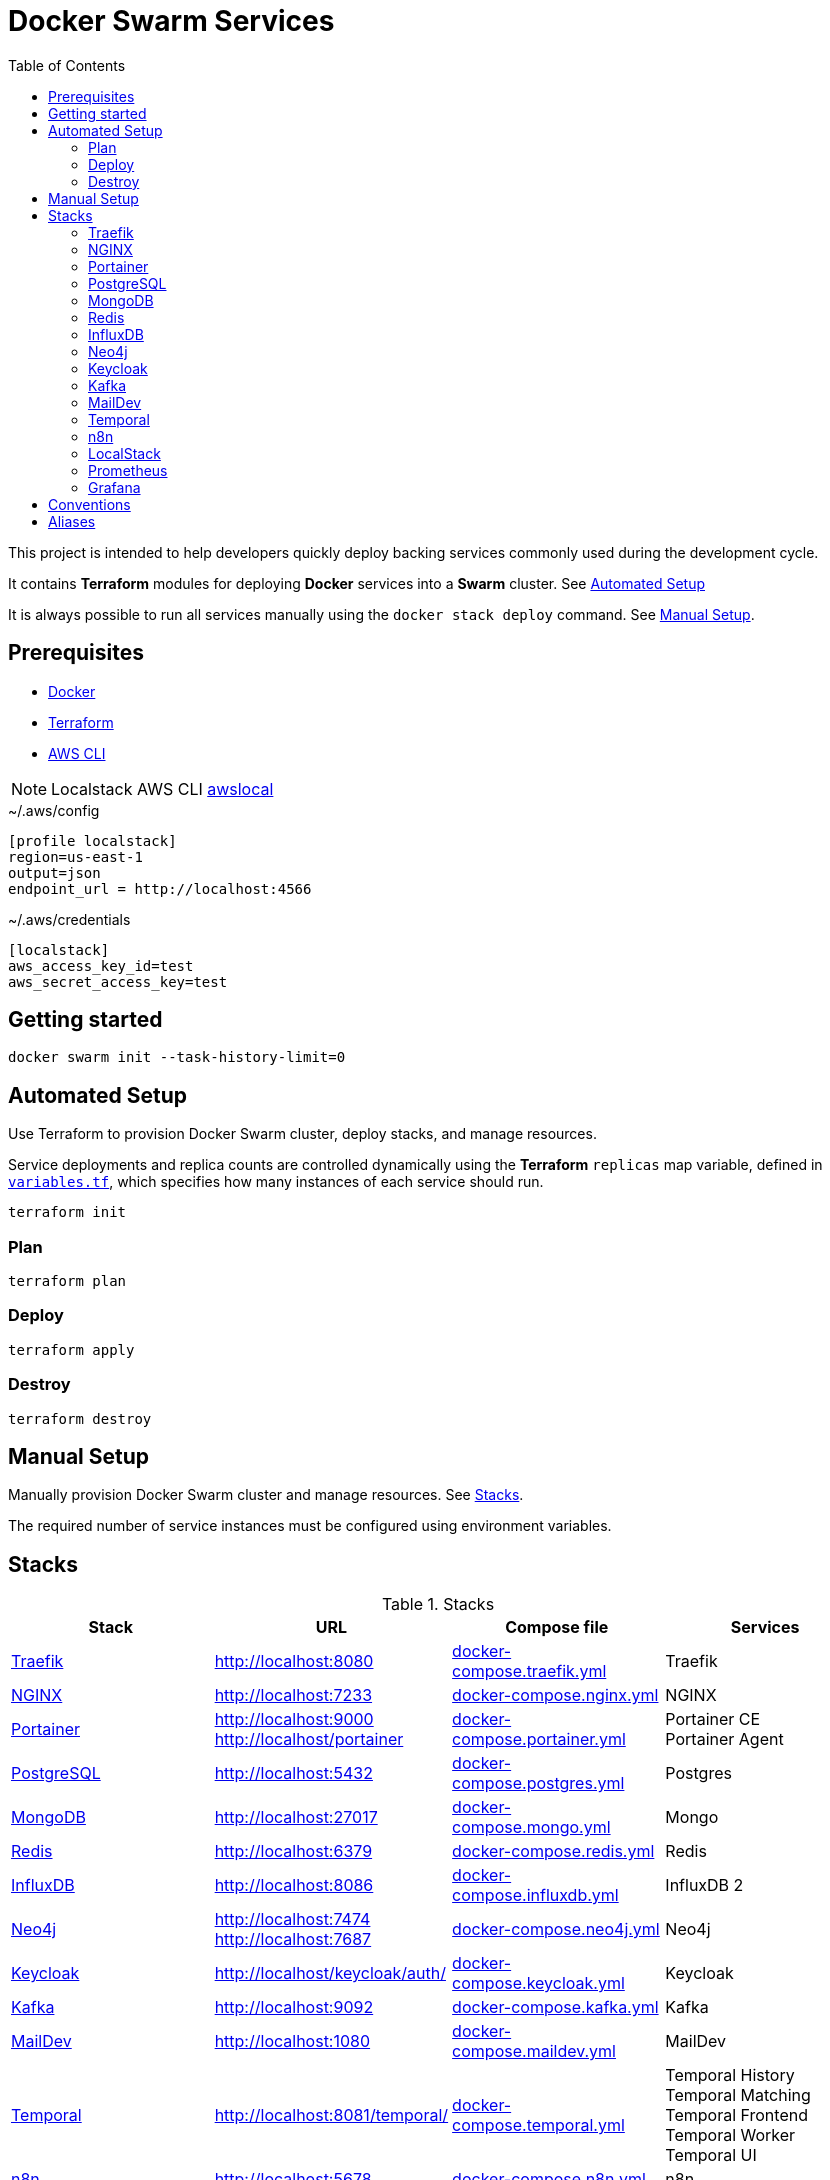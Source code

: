 = Docker Swarm Services
:toc:
:toclevels: 2

This project is intended to help developers quickly deploy backing services commonly used during the development cycle.

It contains *Terraform* modules for deploying *Docker* services into a *Swarm* cluster. See <<automated-setup>>

It is always possible to run all services manually using the `docker stack deploy` command. See <<manual-setup>>.

== Prerequisites

- https://www.docker.com/[Docker]

- https://developer.hashicorp.com/terraform[Terraform]

- https://aws.amazon.com/cli/[AWS CLI]

[NOTE]
====
Localstack AWS CLI https://docs.localstack.cloud/user-guide/integrations/aws-cli/[awslocal]
====


[source, text, title=~/.aws/config]
----
[profile localstack]
region=us-east-1
output=json
endpoint_url = http://localhost:4566
----

[source, text, title=~/.aws/credentials]
----
[localstack]
aws_access_key_id=test
aws_secret_access_key=test
----

== Getting started
[source,shell]
----
docker swarm init --task-history-limit=0
----

[[automated-setup]]
== Automated Setup

Use Terraform to provision Docker Swarm cluster, deploy stacks, and manage resources.

Service deployments and replica counts are controlled dynamically using the *Terraform* `replicas` map
variable, defined in link:variables.tf[`variables.tf`], which specifies how many instances of each service should run.

[source,shell]
----
terraform init
----

=== Plan

[source,shell]
----
terraform plan
----

=== Deploy

[source,shell]
----
terraform apply
----

=== Destroy

[source,shell]
----
terraform destroy
----

[[manual-setup]]
== Manual Setup

Manually provision Docker Swarm cluster and manage resources. See <<stacks>>.

The required number of service instances must be configured using environment variables.

[[stacks]]
== Stacks

.Stacks
[frame=none,%autowidth]
|===
|Stack |URL | Compose file | Services

|<<traefik>> | http://localhost:8080 | link:docker-compose.traefik.yml[] | Traefik

|<<nginx>> | http://localhost:7233 | link:docker-compose.nginx.yml[] | NGINX

|<<portainer>> | http://localhost:9000 +
http://localhost/portainer | link:docker-compose.portainer.yml[] | Portainer CE +
Portainer Agent

|<<postgres>> | http://localhost:5432 | link:docker-compose.postgres.yml[] | Postgres

|<<mongo>> | http://localhost:27017 | link:docker-compose.mongo.yml[] | Mongo

|<<redis>> | http://localhost:6379 | link:docker-compose.redis.yml[] | Redis

|<<influxdb>> | http://localhost:8086 | link:docker-compose.influxdb.yml[] | InfluxDB 2

|<<neo4j>> | http://localhost:7474 +
http://localhost:7687 | link:docker-compose.neo4j.yml[] | Neo4j

|<<keycloak>> | http://localhost/keycloak/auth/ | link:docker-compose.keycloak.yml[] | Keycloak

|<<kafka>> | http://localhost:9092 | link:docker-compose.kafka.yml[] | Kafka

|<<maildev>> | http://localhost:1080 | link:docker-compose.maildev.yml[] | MailDev

|<<temporal>> | http://localhost:8081/temporal/ | link:docker-compose.temporal.yml[] | Temporal History +
Temporal Matching +
Temporal Frontend
Temporal Worker
Temporal UI

|<<n8n>> | http://localhost:5678 | link:docker-compose.n8n.yml[] | n8n

|<<localstack>> | http://localhost:4566 | link:docker-compose.localstack.yml[] | S3 +
IAM +
STS

|<<prometheus>> | http://localhost:9090 | link:docker-compose.prometheus.yml[] | Prometheus

|<<grafana>> | http://localhost:3000 +
http://localhost:3100 +
http://localhost:3200 | link:docker-compose.grafana.yml[] | Grafana +
Loki +
Tempo +
Promtail +

|===

[[traefik]]
=== https://traefik.io/traefik[Traefik]
Reverse Proxy

[source,shell]
----
docker stack deploy --resolve-image changed -c docker-compose.traefik.yml traefik
----

[[nginx]]
=== https://nginx.org[NGINX]
Reverse Proxy
[source,shell]
----
docker stack deploy --resolve-image changed -c docker-compose.nginx.yml nginx
----

[[portainer]]
=== https://www.portainer.io/[Portainer]
Container Management

[source,shell]
----
docker stack deploy --resolve-image changed -c docker-compose.portainer.yml portainer
----

[[postgres]]
=== https://www.postgresql.org/[PostgreSQL]
Relational Database

[source,shell]
----
docker stack deploy --resolve-image changed -c docker-compose.postgres.yml postgres
----

==== Secrets

[source,shell]
----
echo "postgres" | docker secret create postgres-user -
----

[source,shell]
----
echo "postgres" | docker secret create postgres-password -
----

[[mongo]]
=== https://www.mongodb.com/[MongoDB]
No SQL Document Database

[source,shell]
----
docker stack deploy --resolve-image changed -c docker-compose.mongo.yml mongo
----

==== Secrets

[source,shell]
----
openssl rand -base64 756 | docker secret create mongo-keyfile -
----

[source,shell]
----
echo "mongo" | docker secret create mongo-username -
----

[source,shell]
----
echo "mongo" | docker secret create mongo-password -
----

[[redis]]
=== https://redis.io/[Redis]
In memory data store

[source,shell]
----
docker stack deploy --resolve-image changed -c docker-compose.redis.yml redis
----

==== Secrets

[source,shell]
----
echo "redis" | docker secret create redis-username -
----

[source,shell]
----
echo "redis" | docker secret create redis-password -
----

[[influxdb]]
=== https://www.influxdata.com/[InfluxDB]
Time Series Database

[source,shell]
----
docker stack deploy --resolve-image changed -c docker-compose.influxdb.yml influxdb
----

==== Secrets

[source,shell]
----
echo "influxdb" | docker secret create influxdb-username -
----

[source,shell]
----
echo "influxdb" | docker secret create influxdb-password -
----

[[neo4j]]
=== https://neo4j.com/[Neo4j]
Graph Database

[source,shell]
----
docker stack deploy --resolve-image changed -c docker-compose.neo4j.yml neo4j
----

==== Secrets

[source,shell]
----
echo "neo4j/your_password" | docker secret create neo4j-auth -
----

[[keycloak]]
=== https://www.keycloak.org/[Keycloak]
Identity and Access Management

[source,shell]
----
docker stack deploy --resolve-image changed -c docker-compose.keycloak.yml keycloak
----

==== Secrets

[source,shell]
----
echo "keycloak" | docker secret create keycloak-admin-username -
----

[source,shell]
----
echo "keycloak" | docker secret create keycloak-admin-password -
----

[[kafka]]
=== https://kafka.apache.org/[Kafka]
Messaging system streaming platform

[source,shell]
----
docker stack deploy --resolve-image changed -c docker-compose.kafka.yml kafka
----

[[maildev]]
=== https://github.com/maildev/maildev[MailDev]
SMTP Server

[source,shell]
----
docker stack deploy --resolve-image changed -c docker-compose.maildev.yml maildev
----

==== Secrets

[source,shell]
----
echo "maildev" | docker secret create maildev-username -
----

[source,shell]
----
echo "maildev" | docker secret create maildev-password -
----

[[temporal]]
=== https://temporal.io/[Temporal]
Execution platform

[source,shell]
----
docker stack deploy --resolve-image changed -c docker-compose.temporal.yml temporal
----

[[n8n]]
=== https://n8n.io/[n8n]
Workflow automation

[source,shell]
----
docker stack deploy --resolve-image changed -c docker-compose.n8n.yml n8n
----

[[localstack]]
=== https://www.localstack.cloud/[LocalStack]
Local AWS Services

[source,shell]
----
docker stack deploy --resolve-image changed -c docker-compose.localstack.yml localstack
----

[[prometheus]]
=== https://prometheus.io/[Prometheus]
Monitoring and alerting toolkit

[source,shell]
----
docker stack deploy --resolve-image changed -c docker-compose.prometheus.yml prometheus
----

[[grafana]]
=== https://grafana.com/[Grafana]
Observability

[source,shell]
----
docker stack deploy --resolve-image changed -c docker-compose.grafana.yml grafana
----

== Conventions
- Compose file name `docker-compose.<stack>.yml`
- *Docker Compose* file order `x-templates`, `services`, `networks`, `volumes`, `secrets` and `deploy`
- Use `example.com` (RFC 2606 reserved for testing and documentation)
- Terraform *main.tf* order `data`, `locals`, `resource`, `module`

== Aliases

**Zsh** (`~/.zshrc`)

[source,text]
----
# Docker aliases
alias d='docker'
alias dc='docker compose'

# Terraform aliases
alias tf='terraform'
alias tfi='terraform init'
alias tfp='terraform plan'
alias tfa='terraform apply'
alias tfd='terraform destroy'
alias tfs='terraform show'
alias tfv='terraform validate'
----